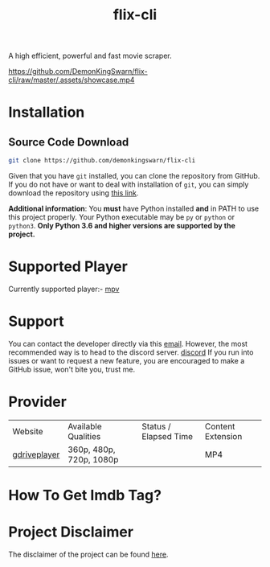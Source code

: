 #+TITLE:flix-cli

A high efficient, powerful and fast movie scraper.

[[https://github.com/DemonKingSwarn/flix-cli/raw/master/.assets/showcase.mp4]]

* Installation

** Source Code Download
#+begin_src sh
git clone https://github.com/demonkingswarn/flix-cli
#+end_src

Given that you have =git= installed, you can clone the repository from GitHub. If you do not have or want to deal with installation of =git=, you can simply download the repository using [[https://github.com/demonkingswarn/flix-cli/archive/refs/heads/master.zip][this link]].



*Additional information*: You *must* have Python installed *and* in PATH to use this project properly. Your Python executable may be =py= or =python= or =python3=. *Only Python 3.6 and higher versions are supported by the project.*

* Supported Player
Currently supported player:- [[https://mpv.io][mpv]]

* Support
You can contact the developer directly via this [[mailto:demonkingswarn@protonmail.com][email]]. However, the most recommended way is to head to the discord server.
[[https://discord.gg/JF85vTkDyC][discord]]
If you run into issues or want to request a new feature, you are encouraged to make a GitHub issue, won't bite you, trust me.

* Provider
| Website      | Available Qualities     | Status / Elapsed Time                                                                                   | Content Extension |
| [[https://database.gdriveplayer.us/player.php][gdriveplayer]] | 360p, 480p, 720p, 1080p | [[https://github.com/justfoolingaround/animdl-provider-benchmarks/raw/master/api/providers/animixplay.png]] | MP4               | 


* How To Get Imdb Tag?
[[https://github.com/DemonKingSwarn/flix-cli/raw/master/.assets/imdb.png]]

* Project Disclaimer
The disclaimer of the project  can be found [[https://github.com/demonkingswarn/flix-cli/blob/master/disclaimer.org][here]].
